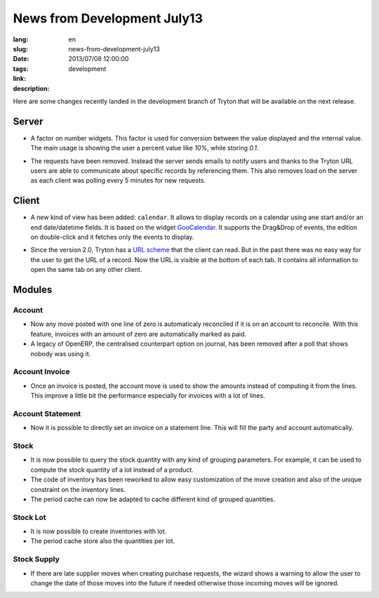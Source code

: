 News from Development July13
#######################################################################################

:lang: en
:slug: news-from-development-july13
:date: 2013/07/08 12:00:00
:tags: development
:link: 
:description: 

Here are some changes recently landed in the development branch of Tryton that
will be available on the next release.

Server
------

* A factor on number widgets. This factor is used for conversion between the
  value displayed and the internal value. The main usage is showing the user a
  percent value like *10%*, while storing *0.1*.

  .. class:: img-rounded img-responsive
  .. image:: ../images/news/tryton_factor.png
        :alt: factor

* The requests have been removed. Instead the server sends emails to notify
  users and thanks to the Tryton URL users are able to communicate about
  specific records by referencing them. This also removes load on the server as
  each client was polling every 5 minutes for new requests.

Client
------

* A new kind of view has been added: ``calendar``. It allows to display records
  on a calendar using ane start and/or an end date/datetime fields. It is based
  on the widget `GooCalendar <http://code.google.com/p/goocalendar/>`_. It
  supports the Drag&Drop of events, the edition on double-click and it fetches
  only the events to display.

  .. class:: img-rounded img-responsive
  .. image:: ../images/news/tryton_calendar_production.png
        :alt: production calendar

* Since the version 2.0, Tryton has a `URL scheme
  <http://doc.tryton.org/2.8/tryton/doc/usage.html#url>`_ that the client can
  read. But in the past there was no easy way for the user to get the URL of a
  record. Now the URL is visible at the bottom of each tab. It contains all
  information to open the same tab on any other client.

  .. class:: img-rounded img-responsive
  .. image:: ../images/news/tryton_url.png
        :alt: url

Modules
-------

Account
~~~~~~~

* Now any move posted with one line of zero is automaticaly reconciled if it is
  on an account to reconcile. With this feature, invoices with an amount of
  zero are automatically marked as paid.
* A legacy of OpenERP, the centralised counterpart option on journal, has been
  removed after a poll that shows nobody was using it.

Account Invoice
~~~~~~~~~~~~~~~

* Once an invoice is posted, the account move is used to show the amounts
  instead of computing it from the lines. This improve a little bit the
  performance especially for invoices with a lot of lines.

Account Statement
~~~~~~~~~~~~~~~~~

* Now it is possible to directly set an invoice on a statement line. This will
  fill the party and account automatically.

Stock
~~~~~

* It is now possible to query the stock quantity with any kind of grouping
  parameters. For example, it can be used to compute the stock quantity of a
  lot instead of a product.
* The code of inventory has been reworked to allow easy customization of the
  move creation and also of the unique constraint on the inventory lines.
* The period cache can now be adapted to cache different kind of grouped
  quantities.

Stock Lot
~~~~~~~~~

* It is now possible to create inventories with lot.
* The period cache store also the quantities per lot.

Stock Supply
~~~~~~~~~~~~

* If there are late supplier moves when creating purchase requests, the wizard
  shows a warning to allow the user to change the date of those moves into the
  future if needed otherwise those incoming moves will be ignored.
